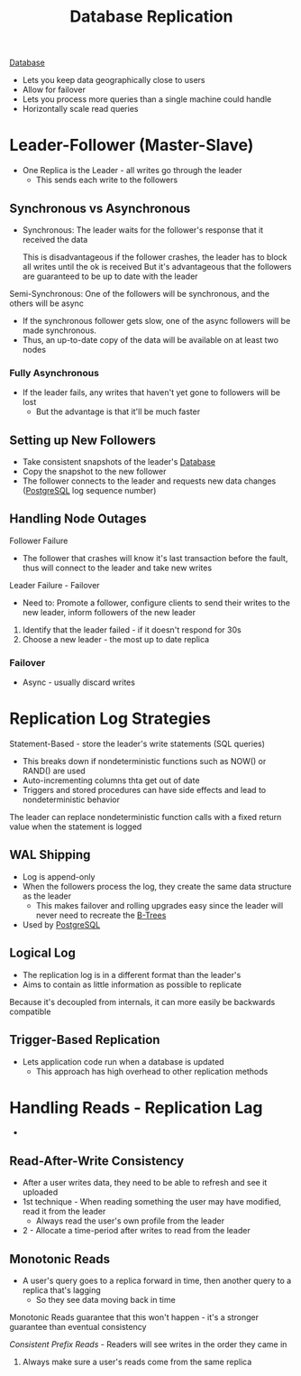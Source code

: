 :PROPERTIES:
:ID:       dd3046a5-9c7c-4f1e-a1a4-47d96afd3a08
:END:
#+title: Database Replication
#+filetags: Programming
[[id:8C8AADB8-324A-4DF4-9A15-E7AED2E08711][Database]]

- Lets you keep data geographically close to users
- Allow for failover
- Lets you process more queries than a single machine could handle
- Horizontally scale read queries

* Leader-Follower (Master-Slave)

- One Replica is the Leader - all writes go through the leader
  - This sends each write to the followers

** Synchronous vs Asynchronous

- Synchronous: The leader waits for the follower's response that it received the data

  This is disadvantageous if the follower crashes, the leader has to block all writes until the ok is received
  But it's advantageous that the followers are guaranteed to be up to date with the leader

Semi-Synchronous: One of the followers will be synchronous, and the others will be async

 - If the synchronous follower gets slow, one of the async followers will be made synchronous.
 - Thus, an up-to-date copy of the data will be available on at least two nodes

*** Fully Asynchronous

- If the leader fails, any writes that haven't yet gone to followers will be lost
  - But the advantage is that it'll be much faster

** Setting up New Followers

- Take consistent snapshots of the leader's [[id:8C8AADB8-324A-4DF4-9A15-E7AED2E08711][Database]]
- Copy the snapshot to the new follower
- The follower connects to the leader and requests new data changes ([[id:40493a16-91dd-4a94-bb8a-59c358284beb][PostgreSQL]] log sequence number)

** Handling Node Outages

Follower Failure

- The follower that crashes will know it's last transaction before the fault, thus will connect to the leader and take new writes

Leader Failure - Failover

- Need to: Promote a follower, configure clients to send their writes to the new leader, inform followers of the new leader

1. Identify that the leader failed - if it doesn't respond for 30s
2. Choose a new leader - the most up to date replica

*** Failover

- Async - usually discard writes

* Replication Log Strategies

Statement-Based - store the leader's write statements (SQL queries)
  - This breaks down if nondeterministic functions such as NOW() or RAND() are used
  - Auto-incrementing columns thta get out of date
  - Triggers and stored procedures can have side effects and lead to nondeterministic behavior

  The leader can replace nondeterministic function calls with a fixed return value when the
    statement is logged

** WAL Shipping

   - Log is append-only
   - When the followers process the log, they create the same data structure as the leader
     - This makes failover and rolling upgrades easy since the leader will never need to recreate the [[id:237AAE85-C261-4743-861D-2B9A2908D1FB][B-Trees]]
   - Used by [[id:40493a16-91dd-4a94-bb8a-59c358284beb][PostgreSQL]]

** Logical Log

   - The replication log is in a different format than the leader's
   - Aims to contain as little information as possible to replicate

   Because it's decoupled from internals, it can more easily be backwards compatible

** Trigger-Based Replication

   - Lets application code run when a database is updated
     - This approach has high overhead to other replication methods

* Handling Reads - Replication Lag

  -

** Read-After-Write Consistency

   - After a user writes data, they need to be able to refresh and see it uploaded
   - 1st technique - When reading something the user may have modified, read it from the leader
     - Always read the user's own profile from the leader
   - 2 - Allocate a time-period after writes to read from the leader

** Monotonic Reads

   - A user's query goes to a replica forward in time, then another query to a replica that's lagging
     - So they see data moving back in time

   Monotonic Reads guarantee that this won't happen - it's a stronger guarantee than eventual consistency

   /Consistent Prefix Reads/ - Readers will see writes in the order they came in

   1. Always make sure a user's reads come from the same replica
